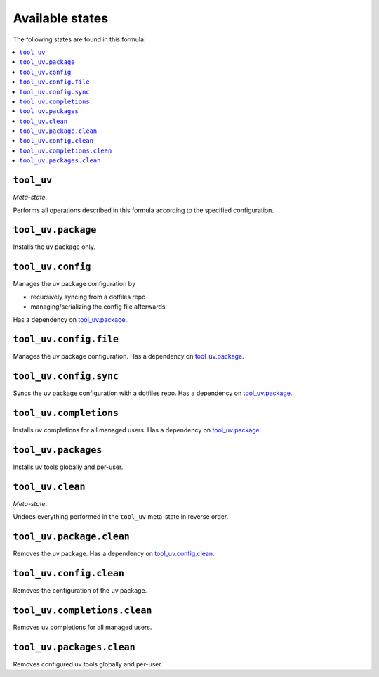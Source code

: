 Available states
----------------

The following states are found in this formula:

.. contents::
   :local:


``tool_uv``
~~~~~~~~~~~
*Meta-state*.

Performs all operations described in this formula according to the specified configuration.


``tool_uv.package``
~~~~~~~~~~~~~~~~~~~
Installs the uv package only.


``tool_uv.config``
~~~~~~~~~~~~~~~~~~
Manages the uv package configuration by

* recursively syncing from a dotfiles repo
* managing/serializing the config file afterwards

Has a dependency on `tool_uv.package`_.


``tool_uv.config.file``
~~~~~~~~~~~~~~~~~~~~~~~
Manages the uv package configuration.
Has a dependency on `tool_uv.package`_.


``tool_uv.config.sync``
~~~~~~~~~~~~~~~~~~~~~~~
Syncs the uv package configuration
with a dotfiles repo.
Has a dependency on `tool_uv.package`_.


``tool_uv.completions``
~~~~~~~~~~~~~~~~~~~~~~~
Installs uv completions for all managed users.
Has a dependency on `tool_uv.package`_.


``tool_uv.packages``
~~~~~~~~~~~~~~~~~~~~
Installs uv tools globally and per-user.


``tool_uv.clean``
~~~~~~~~~~~~~~~~~
*Meta-state*.

Undoes everything performed in the ``tool_uv`` meta-state
in reverse order.


``tool_uv.package.clean``
~~~~~~~~~~~~~~~~~~~~~~~~~
Removes the uv package.
Has a dependency on `tool_uv.config.clean`_.


``tool_uv.config.clean``
~~~~~~~~~~~~~~~~~~~~~~~~
Removes the configuration of the uv package.


``tool_uv.completions.clean``
~~~~~~~~~~~~~~~~~~~~~~~~~~~~~
Removes uv completions for all managed users.


``tool_uv.packages.clean``
~~~~~~~~~~~~~~~~~~~~~~~~~~
Removes configured uv tools globally and per-user.


